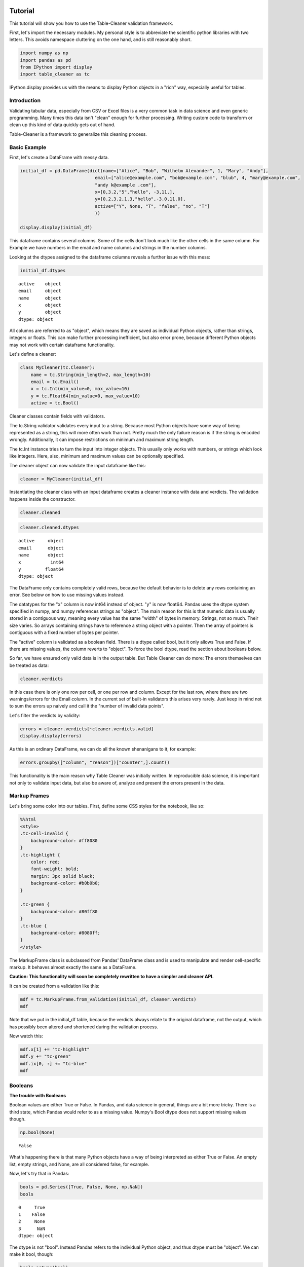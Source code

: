 
Tutorial
========

This tutorial will show you how to use the Table-Cleaner validation
framework.

First, let's import the necessary modules. My personal style is to
abbreviate the scientific python libraries with two letters. This avoids
namespace cluttering on the one hand, and is still reasonably short.

.. code:: python

    import numpy as np
    import pandas as pd
    from IPython import display
    import table_cleaner as tc
IPython.display provides us with the means to display Python objects in
a "rich" way, especially useful for tables.

Introduction
------------

Validating tabular data, especially from CSV or Excel files is a very
common task in data science and even generic programming. Many times
this data isn't "clean" enough for further processing. Writing custom
code to transform or clean up this kind of data quickly gets out of
hand.

Table-Cleaner is a framework to generalize this cleaning process.

Basic Example
-------------

First, let's create a DataFrame with messy data.

.. code:: python

    initial_df = pd.DataFrame(dict(name=["Alice", "Bob", "Wilhelm Alexander", 1, "Mary", "Andy"],
                                email=["alice@example.com", "bob@example.com", "blub", 4, "mary@example.com",
                                "andy k@example .com"],
                                x=[0,3.2,"5","hello", -3,11,],
                                y=[0.2,3.2,1.3,"hello",-3.0,11.0],
                                active=["Y", None, "T", "false", "no", "T"]
                                ))
    
    display.display(initial_df)


.. raw:: html

    <div style="max-height:1000px;max-width:1500px;overflow:auto;">
    <table border="1" class="dataframe">
      <thead>
        <tr style="text-align: right;">
          <th></th>
          <th>active</th>
          <th>email</th>
          <th>name</th>
          <th>x</th>
          <th>y</th>
        </tr>
      </thead>
      <tbody>
        <tr>
          <th>0</th>
          <td>     Y</td>
          <td>   alice@example.com</td>
          <td>             Alice</td>
          <td>     0</td>
          <td>   0.2</td>
        </tr>
        <tr>
          <th>1</th>
          <td>  None</td>
          <td>     bob@example.com</td>
          <td>               Bob</td>
          <td>   3.2</td>
          <td>   3.2</td>
        </tr>
        <tr>
          <th>2</th>
          <td>     T</td>
          <td>                blub</td>
          <td> Wilhelm Alexander</td>
          <td>     5</td>
          <td>   1.3</td>
        </tr>
        <tr>
          <th>3</th>
          <td> false</td>
          <td>                   4</td>
          <td>                 1</td>
          <td> hello</td>
          <td> hello</td>
        </tr>
        <tr>
          <th>4</th>
          <td>    no</td>
          <td>    mary@example.com</td>
          <td>              Mary</td>
          <td>    -3</td>
          <td>    -3</td>
        </tr>
        <tr>
          <th>5</th>
          <td>     T</td>
          <td> andy k@example .com</td>
          <td>              Andy</td>
          <td>    11</td>
          <td>    11</td>
        </tr>
      </tbody>
    </table>
    </div>


This dataframe contains several columns. Some of the cells don't look
much like the other cells in the same column. For Example we have
numbers in the email and name columns and strings in the number columns.

Looking at the dtypes assigned to the dataframe columns reveals a
further issue with this mess:

.. code:: python

    initial_df.dtypes



.. parsed-literal::

    active    object
    email     object
    name      object
    x         object
    y         object
    dtype: object



All columns are referred to as "object", which means they are saved as
individual Python objects, rather than strings, integers or floats. This
can make further processing inefficient, but also error prone, because
different Python objects may not work with certain dataframe
functionality.

Let's define a cleaner:

.. code:: python

    class MyCleaner(tc.Cleaner):
        name = tc.String(min_length=2, max_length=10)
        email = tc.Email()
        x = tc.Int(min_value=0, max_value=10)
        y = tc.Float64(min_value=0, max_value=10)
        active = tc.Bool()

Cleaner classes contain fields with validators.

The tc.String validator validates every input to a string. Because most
Python objects have some way of being represented as a string, this will
more often work than not. Pretty much the only failure reason is if the
string is encoded wrongly. Additionally, it can impose restrictions on
minimum and maximum string length.

The tc.Int instance tries to turn the input into integer objects. This
usually only works with numbers, or strings which look like integers.
Here, also, minimum and maximum values can be optionally specified.

The cleaner object can now validate the input dataframe like this:

.. code:: python

    cleaner = MyCleaner(initial_df)
Instantiating the cleaner class with an input dataframe creates a
cleaner instance with data and verdicts. The validation happens inside
the constructor.

.. code:: python

    cleaner.cleaned



.. raw:: html

    <div style="max-height:1000px;max-width:1500px;overflow:auto;">
    <table border="1" class="dataframe">
      <thead>
        <tr style="text-align: right;">
          <th></th>
          <th>active</th>
          <th>email</th>
          <th>name</th>
          <th>x</th>
          <th>y</th>
        </tr>
      </thead>
      <tbody>
        <tr>
          <th>0</th>
          <td> True</td>
          <td> alice@example.com</td>
          <td> Alice</td>
          <td> 0</td>
          <td> 0.2</td>
        </tr>
        <tr>
          <th>1</th>
          <td>  NaN</td>
          <td>   bob@example.com</td>
          <td>   Bob</td>
          <td> 3</td>
          <td> 3.2</td>
        </tr>
      </tbody>
    </table>
    </div>



.. code:: python

    cleaner.cleaned.dtypes



.. parsed-literal::

    active     object
    email      object
    name       object
    x           int64
    y         float64
    dtype: object



The DataFrame only contains completely valid rows, because the default
behavior is to delete any rows containing an error. See below on how to
use missing values instead.

The datatypes for the "x" column is now int64 instead of object. "y" is
now float64. Pandas uses the dtype system specified in numpy, and numpy
references strings as "object". The main reason for this is that numeric
data is usually stored in a contiguous way, meaning every value has the
same "width" of bytes in memory. Strings, not so much. Their size
varies. So arrays containing strings have to reference a string object
with a pointer. Then the array of pointers is contiguous with a fixed
number of bytes per pointer.

The "active" column is validated as a boolean field. There is a dtype
called bool, but it only allows True and False. If there are missing
values, the column reverts to "object". To force the bool dtype, read
the section about booleans below.

So far, we have ensured only valid data is in the output table. But
Table Cleaner can do more: The errors themselves can be treated as data:

.. code:: python

    cleaner.verdicts



.. raw:: html

    <div style="max-height:1000px;max-width:1500px;overflow:auto;">
    <table border="1" class="dataframe">
      <thead>
        <tr style="text-align: right;">
          <th></th>
          <th>column</th>
          <th>counter</th>
          <th>description</th>
          <th>reason</th>
          <th>valid</th>
        </tr>
      </thead>
      <tbody>
        <tr>
          <th>0</th>
          <td> active</td>
          <td>  0</td>
          <td>                               undefined verdict</td>
          <td>                 undefined</td>
          <td>  True</td>
        </tr>
        <tr>
          <th>0</th>
          <td>   name</td>
          <td>  1</td>
          <td>                               undefined verdict</td>
          <td>                 undefined</td>
          <td>  True</td>
        </tr>
        <tr>
          <th>0</th>
          <td>  email</td>
          <td>  2</td>
          <td>                               undefined verdict</td>
          <td>                 undefined</td>
          <td>  True</td>
        </tr>
        <tr>
          <th>0</th>
          <td>      x</td>
          <td>  3</td>
          <td>                               undefined verdict</td>
          <td>                 undefined</td>
          <td>  True</td>
        </tr>
        <tr>
          <th>0</th>
          <td>      y</td>
          <td>  4</td>
          <td>                               undefined verdict</td>
          <td>                 undefined</td>
          <td>  True</td>
        </tr>
        <tr>
          <th>1</th>
          <td> active</td>
          <td>  5</td>
          <td>                               undefined verdict</td>
          <td>                 undefined</td>
          <td>  True</td>
        </tr>
        <tr>
          <th>1</th>
          <td>   name</td>
          <td>  6</td>
          <td>                               undefined verdict</td>
          <td>                 undefined</td>
          <td>  True</td>
        </tr>
        <tr>
          <th>1</th>
          <td>  email</td>
          <td>  7</td>
          <td>                               undefined verdict</td>
          <td>                 undefined</td>
          <td>  True</td>
        </tr>
        <tr>
          <th>1</th>
          <td>      x</td>
          <td>  8</td>
          <td>                               undefined verdict</td>
          <td>                 undefined</td>
          <td>  True</td>
        </tr>
        <tr>
          <th>1</th>
          <td>      y</td>
          <td>  9</td>
          <td>                               undefined verdict</td>
          <td>                 undefined</td>
          <td>  True</td>
        </tr>
        <tr>
          <th>2</th>
          <td> active</td>
          <td> 10</td>
          <td>                               undefined verdict</td>
          <td>                 undefined</td>
          <td>  True</td>
        </tr>
        <tr>
          <th>2</th>
          <td>   name</td>
          <td> 11</td>
          <td> 'Wilhelm Alexander' has more than 10 characters</td>
          <td>                  too long</td>
          <td> False</td>
        </tr>
        <tr>
          <th>2</th>
          <td>  email</td>
          <td> 12</td>
          <td>  E-Mail addresses must contain one @ character.</td>
          <td>          email_without_at</td>
          <td> False</td>
        </tr>
        <tr>
          <th>2</th>
          <td>      x</td>
          <td> 13</td>
          <td>                               undefined verdict</td>
          <td>                 undefined</td>
          <td>  True</td>
        </tr>
        <tr>
          <th>2</th>
          <td>      y</td>
          <td> 14</td>
          <td>                               undefined verdict</td>
          <td>                 undefined</td>
          <td>  True</td>
        </tr>
        <tr>
          <th>3</th>
          <td> active</td>
          <td> 15</td>
          <td>                               undefined verdict</td>
          <td>                 undefined</td>
          <td>  True</td>
        </tr>
        <tr>
          <th>3</th>
          <td>   name</td>
          <td> 16</td>
          <td>                 '1' has fewer than 2 characters</td>
          <td>                 too short</td>
          <td> False</td>
        </tr>
        <tr>
          <th>3</th>
          <td>  email</td>
          <td> 17</td>
          <td>  E-Mail addresses must contain one @ character.</td>
          <td>          email_without_at</td>
          <td> False</td>
        </tr>
        <tr>
          <th>3</th>
          <td>      x</td>
          <td> 18</td>
          <td>            'hello' cannot be converted to int32</td>
          <td>             invalid int32</td>
          <td> False</td>
        </tr>
        <tr>
          <th>3</th>
          <td>      y</td>
          <td> 19</td>
          <td>          'hello' cannot be converted to float64</td>
          <td>           invalid float64</td>
          <td> False</td>
        </tr>
        <tr>
          <th>4</th>
          <td> active</td>
          <td> 20</td>
          <td>                               undefined verdict</td>
          <td>                 undefined</td>
          <td>  True</td>
        </tr>
        <tr>
          <th>4</th>
          <td>   name</td>
          <td> 21</td>
          <td>                               undefined verdict</td>
          <td>                 undefined</td>
          <td>  True</td>
        </tr>
        <tr>
          <th>4</th>
          <td>  email</td>
          <td> 22</td>
          <td>                               undefined verdict</td>
          <td>                 undefined</td>
          <td>  True</td>
        </tr>
        <tr>
          <th>4</th>
          <td>      x</td>
          <td> 23</td>
          <td>                              -3 is lower than 0</td>
          <td>             value too low</td>
          <td> False</td>
        </tr>
        <tr>
          <th>4</th>
          <td>      y</td>
          <td> 24</td>
          <td>                              -3 is lower than 0</td>
          <td>             value too low</td>
          <td> False</td>
        </tr>
        <tr>
          <th>5</th>
          <td> active</td>
          <td> 25</td>
          <td>                               undefined verdict</td>
          <td>                 undefined</td>
          <td>  True</td>
        </tr>
        <tr>
          <th>5</th>
          <td>   name</td>
          <td> 26</td>
          <td>                               undefined verdict</td>
          <td>                 undefined</td>
          <td>  True</td>
        </tr>
        <tr>
          <th>5</th>
          <td>  email</td>
          <td> 27</td>
          <td> 'example .com' is not a valid email domain name</td>
          <td> email_domain_name_invalid</td>
          <td> False</td>
        </tr>
        <tr>
          <th>5</th>
          <td>  email</td>
          <td> 28</td>
          <td>         'andy k' is not a valid email user name</td>
          <td>   email_user_name_invalid</td>
          <td> False</td>
        </tr>
        <tr>
          <th>5</th>
          <td>      x</td>
          <td> 29</td>
          <td>                            11 is higher than 10</td>
          <td>            value too high</td>
          <td> False</td>
        </tr>
        <tr>
          <th>5</th>
          <td>      y</td>
          <td> 30</td>
          <td>                            11 is higher than 10</td>
          <td>            value too high</td>
          <td> False</td>
        </tr>
      </tbody>
    </table>
    </div>



In this case there is only one row per cell, or one per row and column.
Except for the last row, where there are two warnings/errors for the
Email column. In the current set of built-in validators this arises very
rarely. Just keep in mind not to sum the errors up naively and call it
the "number of invalid data points".

Let's filter the verdicts by validity:

.. code:: python

    errors = cleaner.verdicts[~cleaner.verdicts.valid]
    display.display(errors)


.. raw:: html

    <div style="max-height:1000px;max-width:1500px;overflow:auto;">
    <table border="1" class="dataframe">
      <thead>
        <tr style="text-align: right;">
          <th></th>
          <th>column</th>
          <th>counter</th>
          <th>description</th>
          <th>reason</th>
          <th>valid</th>
        </tr>
      </thead>
      <tbody>
        <tr>
          <th>2</th>
          <td>  name</td>
          <td> 11</td>
          <td> 'Wilhelm Alexander' has more than 10 characters</td>
          <td>                  too long</td>
          <td> False</td>
        </tr>
        <tr>
          <th>2</th>
          <td> email</td>
          <td> 12</td>
          <td>  E-Mail addresses must contain one @ character.</td>
          <td>          email_without_at</td>
          <td> False</td>
        </tr>
        <tr>
          <th>3</th>
          <td>  name</td>
          <td> 16</td>
          <td>                 '1' has fewer than 2 characters</td>
          <td>                 too short</td>
          <td> False</td>
        </tr>
        <tr>
          <th>3</th>
          <td> email</td>
          <td> 17</td>
          <td>  E-Mail addresses must contain one @ character.</td>
          <td>          email_without_at</td>
          <td> False</td>
        </tr>
        <tr>
          <th>3</th>
          <td>     x</td>
          <td> 18</td>
          <td>            'hello' cannot be converted to int32</td>
          <td>             invalid int32</td>
          <td> False</td>
        </tr>
        <tr>
          <th>3</th>
          <td>     y</td>
          <td> 19</td>
          <td>          'hello' cannot be converted to float64</td>
          <td>           invalid float64</td>
          <td> False</td>
        </tr>
        <tr>
          <th>4</th>
          <td>     x</td>
          <td> 23</td>
          <td>                              -3 is lower than 0</td>
          <td>             value too low</td>
          <td> False</td>
        </tr>
        <tr>
          <th>4</th>
          <td>     y</td>
          <td> 24</td>
          <td>                              -3 is lower than 0</td>
          <td>             value too low</td>
          <td> False</td>
        </tr>
        <tr>
          <th>5</th>
          <td> email</td>
          <td> 27</td>
          <td> 'example .com' is not a valid email domain name</td>
          <td> email_domain_name_invalid</td>
          <td> False</td>
        </tr>
        <tr>
          <th>5</th>
          <td> email</td>
          <td> 28</td>
          <td>         'andy k' is not a valid email user name</td>
          <td>   email_user_name_invalid</td>
          <td> False</td>
        </tr>
        <tr>
          <th>5</th>
          <td>     x</td>
          <td> 29</td>
          <td>                            11 is higher than 10</td>
          <td>            value too high</td>
          <td> False</td>
        </tr>
        <tr>
          <th>5</th>
          <td>     y</td>
          <td> 30</td>
          <td>                            11 is higher than 10</td>
          <td>            value too high</td>
          <td> False</td>
        </tr>
      </tbody>
    </table>
    </div>


As this is an ordinary DataFrame, we can do all the known shenanigans to
it, for example:

.. code:: python

    errors.groupby(["column", "reason"])["counter",].count()



.. raw:: html

    <div style="max-height:1000px;max-width:1500px;overflow:auto;">
    <table border="1" class="dataframe">
      <thead>
        <tr style="text-align: right;">
          <th></th>
          <th></th>
          <th>counter</th>
        </tr>
        <tr>
          <th>column</th>
          <th>reason</th>
          <th></th>
        </tr>
      </thead>
      <tbody>
        <tr>
          <th rowspan="3" valign="top">email</th>
          <th>email_domain_name_invalid</th>
          <td> 1</td>
        </tr>
        <tr>
          <th>email_user_name_invalid</th>
          <td> 1</td>
        </tr>
        <tr>
          <th>email_without_at</th>
          <td> 2</td>
        </tr>
        <tr>
          <th rowspan="2" valign="top">name</th>
          <th>too long</th>
          <td> 1</td>
        </tr>
        <tr>
          <th>too short</th>
          <td> 1</td>
        </tr>
        <tr>
          <th rowspan="3" valign="top">x</th>
          <th>invalid int32</th>
          <td> 1</td>
        </tr>
        <tr>
          <th>value too high</th>
          <td> 1</td>
        </tr>
        <tr>
          <th>value too low</th>
          <td> 1</td>
        </tr>
        <tr>
          <th rowspan="3" valign="top">y</th>
          <th>invalid float64</th>
          <td> 1</td>
        </tr>
        <tr>
          <th>value too high</th>
          <td> 1</td>
        </tr>
        <tr>
          <th>value too low</th>
          <td> 1</td>
        </tr>
      </tbody>
    </table>
    </div>



This functionality is the main reason why Table Cleaner was initially
written. In reproducible data science, it is important not only to
validate input data, but also be aware of, analyze and present the
errors present in the data.

Markup Frames
-------------

Let's bring some color into our tables. First, define some CSS styles
for the notebook, like so:

.. code:: python

    %%html
    <style>
    .tc-cell-invalid {
        background-color: #ff8080
    }
    .tc-highlight {
        color: red;
        font-weight: bold;
        margin: 3px solid black;
        background-color: #b0b0b0;
    }
    
    .tc-green {
        background-color: #80ff80
    }
    .tc-blue {
        background-color: #8080ff;
    }
    </style>


.. raw:: html

    <style>
    .tc-cell-invalid {
        background-color: #ff8080
    }
    .tc-highlight {
        color: red;
        font-weight: bold;
        margin: 3px solid black;
        background-color: #b0b0b0;
    }
    
    .tc-green {
        background-color: #80ff80
    }
    .tc-blue {
        background-color: #8080ff;
    }
    </style>


The MarkupFrame class is subclassed from Pandas' DataFrame class and is
used to manipulate and render cell-specific markup. It behaves almost
exactly the same as a DataFrame.

**Caution: This functionality will soon be completely rewritten to have
a simpler and cleaner API.**

It can be created from a validation like this:

.. code:: python

    mdf = tc.MarkupFrame.from_validation(initial_df, cleaner.verdicts)
    mdf



.. raw:: html

    <div style="max-height:1000px;max-width:1500px;overflow:auto;">
    <table class="markup-table"><thead><th></th><th>active</th><th>email</th><th>name</th><th>x</th><th>y</th></thead><tbody><tr><th>0</th><td>Y</td><td>alice@example.com</td><td>Alice</td><td>0</td><td>0.2</td></tr><tr><th>1</th><td>None</td><td>bob@example.com</td><td>Bob</td><td>3.2</td><td>3.2</td></tr><tr><th>2</th><td>T</td><td class="tc-cell-invalid">blub</td><td class="tc-cell-invalid">Wilhelm Alexander</td><td>5</td><td>1.3</td></tr><tr><th>3</th><td>false</td><td class="tc-cell-invalid">4</td><td class="tc-cell-invalid">1</td><td class="tc-cell-invalid">hello</td><td class="tc-cell-invalid">hello</td></tr><tr><th>4</th><td>no</td><td>mary@example.com</td><td>Mary</td><td class="tc-cell-invalid">-3</td><td class="tc-cell-invalid">-3.0</td></tr><tr><th>5</th><td>T</td><td class="tc-cell-invalid tc-cell-invalid">andy k@example .com</td><td>Andy</td><td class="tc-cell-invalid">11</td><td class="tc-cell-invalid">11.0</td></tr></tbody></table>
    </div>



Note that we put in the initial\_df table, because the verdicts always
relate to the original dataframe, not the output, which has possibly
been altered and shortened during the validation process.

Now watch this:

.. code:: python

    mdf.x[1] += "tc-highlight"
    mdf.y += "tc-green"
    mdf.ix[0, :] += "tc-blue"
    mdf




.. raw:: html

    <div style="max-height:1000px;max-width:1500px;overflow:auto;">
    <table class="markup-table"><thead><th></th><th>active</th><th>email</th><th>name</th><th>x</th><th>y</th></thead><tbody><tr><th>0</th><td class="tc-blue">Y</td><td class="tc-blue">alice@example.com</td><td class="tc-blue">Alice</td><td class="tc-blue">0</td><td class="tc-green tc-blue">0.2</td></tr><tr><th>1</th><td>None</td><td>bob@example.com</td><td>Bob</td><td class="tc-highlight">3.2</td><td class="tc-green">3.2</td></tr><tr><th>2</th><td>T</td><td class="tc-cell-invalid">blub</td><td class="tc-cell-invalid">Wilhelm Alexander</td><td>5</td><td class="tc-green">1.3</td></tr><tr><th>3</th><td>false</td><td class="tc-cell-invalid">4</td><td class="tc-cell-invalid">1</td><td class="tc-cell-invalid">hello</td><td class="tc-cell-invalid tc-green">hello</td></tr><tr><th>4</th><td>no</td><td>mary@example.com</td><td>Mary</td><td class="tc-cell-invalid">-3</td><td class="tc-cell-invalid tc-green">-3.0</td></tr><tr><th>5</th><td>T</td><td class="tc-cell-invalid tc-cell-invalid">andy k@example .com</td><td>Andy</td><td class="tc-cell-invalid">11</td><td class="tc-cell-invalid tc-green">11.0</td></tr></tbody></table>
    </div>



Booleans
--------

**The trouble with Booleans**

Boolean values are either True or False. In Pandas, and data science in
general, things are a bit more tricky. There is a third state, which
Pandas would refer to as a missing value. Numpy's Bool dtype does not
support missing values though.

.. code:: python

    np.bool(None)



.. parsed-literal::

    False



What's happening there is that many Python objects have a way of being
interpreted as either True or False. An empty list, empty strings, and
None, are all considered false, for example.

Now, let's try that in Pandas:

.. code:: python

    bools = pd.Series([True, False, None, np.NaN])
    bools



.. parsed-literal::

    0     True
    1    False
    2     None
    3      NaN
    dtype: object



The dtype is not "bool". Instead Pandas refers to the individual Python
object, and thus dtype must be "object". We can make it bool, though:

.. code:: python

    bools.astype(bool)



.. parsed-literal::

    0     True
    1    False
    2    False
    3     True
    dtype: bool



Notice how np.NaN, which is normally interpreted as a missing value, has
been converted to True?

If you try to index something with this sequence, this is what happens:

.. code:: python

    original = pd.Series(range(3))
    original[bools]

::


    ---------------------------------------------------------------------------

    ValueError                                Traceback (most recent call last)

    <ipython-input-17-3d0782e602c7> in <module>()
          1 original = pd.Series(range(3))
    ----> 2 original[bools]
    

    /usr/local/lib/python3.4/site-packages/pandas/core/series.py in __getitem__(self, key)
        544             key = list(key)
        545 
    --> 546         if _is_bool_indexer(key):
        547             key = _check_bool_indexer(self.index, key)
        548 


    /usr/local/lib/python3.4/site-packages/pandas/core/common.py in _is_bool_indexer(key)
       2058             if not lib.is_bool_array(key):
       2059                 if isnull(key).any():
    -> 2060                     raise ValueError('cannot index with vector containing '
       2061                                      'NA / NaN values')
       2062                 return False


    ValueError: cannot index with vector containing NA / NaN values


Let's take a look at how to bring some sanity into this issue with Table
Cleaner. First, define a messy DataFrame, with columns that are
identical:

.. code:: python

    bools = [True, False, None, np.NaN]
    
    bool_df = pd.DataFrame(dict(a=bools, b=bools, c=bools, d=bools))
    bool_df



.. raw:: html

    <div style="max-height:1000px;max-width:1500px;overflow:auto;">
    <table border="1" class="dataframe">
      <thead>
        <tr style="text-align: right;">
          <th></th>
          <th>a</th>
          <th>b</th>
          <th>c</th>
          <th>d</th>
        </tr>
      </thead>
      <tbody>
        <tr>
          <th>0</th>
          <td>  True</td>
          <td>  True</td>
          <td>  True</td>
          <td>  True</td>
        </tr>
        <tr>
          <th>1</th>
          <td> False</td>
          <td> False</td>
          <td> False</td>
          <td> False</td>
        </tr>
        <tr>
          <th>2</th>
          <td>  None</td>
          <td>  None</td>
          <td>  None</td>
          <td>  None</td>
        </tr>
        <tr>
          <th>3</th>
          <td>   NaN</td>
          <td>   NaN</td>
          <td>   NaN</td>
          <td>   NaN</td>
        </tr>
      </tbody>
    </table>
    </div>



Now create a cleaner which validates each column differently:

.. code:: python

    class BoolCleaner(tc.Cleaner):
        a = tc.Bool()
        b = tc.Bool(true_values=[True], false_values=[False], allow_nan=False)
        c = tc.Bool(true_values=[True], false_values=[False, None], allow_nan=False)
        d = tc.Bool(true_values=[True], false_values=[False, np.nan], nan_values=[None], allow_nan=False)
    
    bool_cleaner = BoolCleaner(bool_df)
    tc.MarkupFrame.from_validation(bool_df, bool_cleaner.verdicts)



.. raw:: html

    <div style="max-height:1000px;max-width:1500px;overflow:auto;">
    <table class="markup-table"><thead><th></th><th>a</th><th>b</th><th>c</th><th>d</th></thead><tbody><tr><th>0</th><td>True</td><td>True</td><td>True</td><td>True</td></tr><tr><th>1</th><td>False</td><td>False</td><td>False</td><td>False</td></tr><tr><th>2</th><td>None</td><td class="tc-cell-invalid">None</td><td>None</td><td class="tc-cell-invalid">None</td></tr><tr><th>3</th><td>nan</td><td class="tc-cell-invalid">nan</td><td class="tc-cell-invalid">nan</td><td>nan</td></tr></tbody></table>
    </div>



Note that I used "delete=False" to keep rows with invalid data, while
still converting available values. Then this dataframe has the same
shape as MarkupFrame.from\_validation expects. "allow\_nan" defaults to
True and controls whether or not missing values are considered an error.

.. code:: python

    bool_cleaner.verdicts[~bool_cleaner.verdicts.valid]



.. raw:: html

    <div style="max-height:1000px;max-width:1500px;overflow:auto;">
    <table border="1" class="dataframe">
      <thead>
        <tr style="text-align: right;">
          <th></th>
          <th>column</th>
          <th>counter</th>
          <th>description</th>
          <th>reason</th>
          <th>valid</th>
        </tr>
      </thead>
      <tbody>
        <tr>
          <th>2</th>
          <td> d</td>
          <td>  9</td>
          <td> None cannot be converted to True or False.</td>
          <td> bool_nan_not_allowed</td>
          <td> False</td>
        </tr>
        <tr>
          <th>2</th>
          <td> b</td>
          <td> 10</td>
          <td> None cannot be converted to True or False.</td>
          <td> bool_nan_not_allowed</td>
          <td> False</td>
        </tr>
        <tr>
          <th>3</th>
          <td> b</td>
          <td> 14</td>
          <td>  nan cannot be converted to True or False.</td>
          <td> bool_nan_not_allowed</td>
          <td> False</td>
        </tr>
        <tr>
          <th>3</th>
          <td> c</td>
          <td> 15</td>
          <td>  nan cannot be converted to True or False.</td>
          <td> bool_nan_not_allowed</td>
          <td> False</td>
        </tr>
      </tbody>
    </table>
    </div>



Tables coming from external sources, especially spreadsheet data is
notorious for having all sorts of ways to indicate booleans or missing
values. The Bool validator takes three arguments to handle these cases:
true\_values, false\_values and nan\_values.

.. code:: python

    messy_bools_column =["T","t","on","yes", "No", "F"]
    messy_bools = pd.DataFrame(dict(a=messy_bools_column, b=messy_bools_column))
.. code:: python

    class BoolCleaner2(tc.Cleaner):
        a=tc.Bool()
        b=tc.Bool(true_values=["T"], false_values=["F"], allow_nan=False)
    
    bool_cleaner2 = BoolCleaner2(messy_bools)
    tc.MarkupFrame.from_validation(messy_bools, bool_cleaner2.verdicts)



.. raw:: html

    <div style="max-height:1000px;max-width:1500px;overflow:auto;">
    <table class="markup-table"><thead><th></th><th>a</th><th>b</th></thead><tbody><tr><th>0</th><td>T</td><td>T</td></tr><tr><th>1</th><td>t</td><td class="tc-cell-invalid">t</td></tr><tr><th>2</th><td>on</td><td class="tc-cell-invalid">on</td></tr><tr><th>3</th><td>yes</td><td class="tc-cell-invalid">yes</td></tr><tr><th>4</th><td>No</td><td class="tc-cell-invalid">No</td></tr><tr><th>5</th><td>F</td><td>F</td></tr></tbody></table>
    </div>



Email validation
================

Email validation is a subject onto its own. Some frameworks offer
validation by simple regular expressions, which sometimes isn't enough.
Other libraries or programs go so far as to ask the corresponding mail
server if it knows a particular address.

In almost all generic usecases, you expect email names to adhere to a
very specific form, meaning a username "at" a particular globally
identifiable domain name. It is assumed that every computer in the world
can resolve this domain name to the same physical server. Email
standards and most eail servers however, don't require "fully qualified
domain names" or even globally resolvable domains. "root@localhost" is a
perfectly valid email address, but completely useless in most
circumstances where you want to collect or use email addresses.

TableCleaner's Email validator class is based on Django's validation
method.

.. code:: python

    messy_emails =["alice@example.com", "bob@bob.com", "chris", "delta@localhost", "ernest@hemmingway@ernest.org", "fridolin@dev_server"]
    email_df = pd.DataFrame(dict(email=messy_emails))
    class EmailCleaner(tc.Cleaner):
        email = tc.Email()
        
    email_cleaner = EmailCleaner(email_df)
    tc.MarkupFrame.from_validation(email_df, email_cleaner.verdicts)



.. raw:: html

    <div style="max-height:1000px;max-width:1500px;overflow:auto;">
    <table class="markup-table"><thead><th></th><th>email</th></thead><tbody><tr><th>0</th><td>alice@example.com</td></tr><tr><th>1</th><td>bob@bob.com</td></tr><tr><th>2</th><td class="tc-cell-invalid">chris</td></tr><tr><th>3</th><td>delta@localhost</td></tr><tr><th>4</th><td class="tc-cell-invalid tc-cell-invalid">ernest@hemmingway@ernest.org</td></tr><tr><th>5</th><td class="tc-cell-invalid">fridolin@dev_server</td></tr></tbody></table>
    </div>


